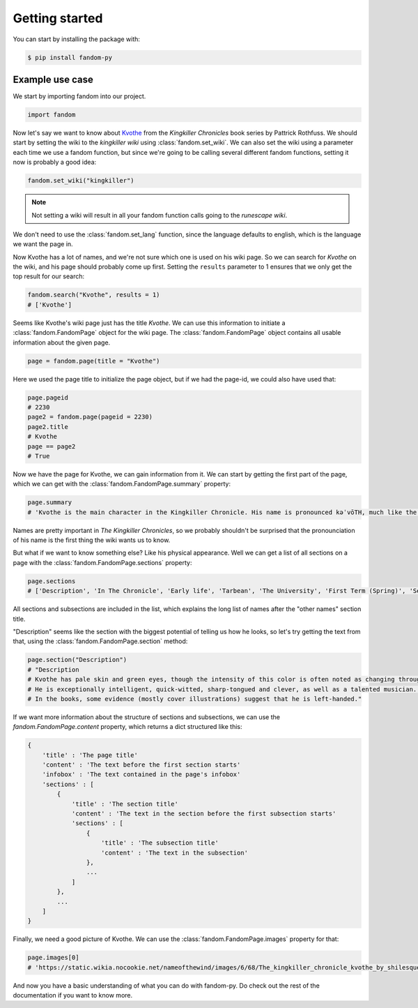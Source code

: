 Getting started
===============

You can start by installing the package with:

.. code-block::

    $ pip install fandom-py


Example use case
----------------

We start by importing fandom into our project.

.. code-block:: python

    import fandom

Now let's say we want to know about `Kvothe`_ from the *Kingkiller Chronicles* book series by Pattrick Rothfuss. We should start by setting the wiki to the *kingkiller wiki* using :class:`fandom.set_wiki`. We can also set the wiki using a parameter each time we use a fandom function, but since we're going to be calling several different fandom functions, setting it now is probably a good idea:

.. code-block:: python

    fandom.set_wiki("kingkiller")

.. note::

    Not setting a wiki will result in all your fandom function calls going to the *runescape wiki*.

We don't need to use the :class:`fandom.set_lang` function, since the language defaults to english, which is the language we want the page in.

Now Kvothe has a lot of names, and we're not sure which one is used on his wiki page. So we can search for *Kvothe* on the wiki, and his page should probably come up first. Setting the ``results`` parameter to 1 ensures that we only get the top result for our search:

.. code-block:: python

    fandom.search("Kvothe", results = 1)
    # ['Kvothe']

Seems like Kvothe's wiki page just has the title *Kvothe*. We can use this information to initiate a :class:`fandom.FandomPage` object for the wiki page. The :class:`fandom.FandomPage` object contains all usable information about the given page.

.. code-block:: python

    page = fandom.page(title = "Kvothe")

Here we used the page title to initialize the page object, but if we had the page-id, we could also have used that:

.. code-block:: python

    page.pageid
    # 2230
    page2 = fandom.page(pageid = 2230)
    page2.title
    # Kvothe
    page == page2
    # True

Now we have the page for Kvothe, we can gain information from it. We can start by getting the first part of the page, which we can get with the :class:`fandom.FandomPage.summary` property:

.. code-block:: python

    page.summary
    # 'Kvothe is the main character in the Kingkiller Chronicle. His name is pronounced kəˈvōTH, much like the word quoth but beginning the same as the Yiddish term "Kvetch." '

Names are pretty important in *The Kingkiller Chronicles*, so we probably shouldn't be surprised that the pronounciation of his name is the first thing the wiki wants us to know.

But what if we want to know something else? Like his physical appearance. Well we can get a list of all sections on a page with the :class:`fandom.FandomPage.sections` property:

.. code-block:: python

    page.sections
    # ['Description', 'In The Chronicle', 'Early life', 'Tarbean', 'The University', 'First Term (Spring)', 'Second Term (Summer)', 'Third Term (Fall)', 'Fourth Term (Fall)', 'Vintas', 'The Faen Realm', 'Ademre', 'Return to the University', 'Fifth Term (Winter)', 'Sixth Term (Spring)', 'Seventh Term (Summer)', 'The present', 'Other Names', 'Kote', 'Reshi', 'Maedre', 'Dulator', 'Shadicar', 'Lightfinger', 'Six-String', 'Kvothe the Bloodless', 'Kvothe the Arcane', 'Kvothe Kingkiller', 'Speculation', 'Naming', 'Identity', 'Rings', 'Kvothe and Kote', 'Fan arts', 'References']

All sections and subsections are included in the list, which explains the long list of names after the "other names" section title.

"Description" seems like the section with the biggest potential of telling us how he looks, so let's try getting the text from that, using the :class:`fandom.FandomPage.section` method:

.. code-block:: python

    page.section("Description")
    # "Description
    # Kvothe has pale skin and green eyes, though the intensity of this color is often noted as changing throughout the series. His eyes are similar to the description of his mother's eyes. He has extremely red hair often compared to a flame.
    # He is exceptionally intelligent, quick-witted, sharp-tongued and clever, as well as a talented musician. He is also very curious, a quality that often gets him into trouble. He has a nasty temper, is reckless and often thoughtless.
    # In the books, some evidence (mostly cover illustrations) suggest that he is left-handed."

If we want more information about the structure of sections and subsections, we can use the `fandom.FandomPage.content` property, which returns a dict structured like this:

.. code-block::

    {
        'title' : 'The page title'
        'content' : 'The text before the first section starts'
        'infobox' : 'The text contained in the page's infobox'
        'sections' : [
            {
                'title' : 'The section title'
                'content' : 'The text in the section before the first subsection starts'
                'sections' : [
                    {
                        'title' : 'The subsection title'
                        'content' : 'The text in the subsection'
                    },
                    ...
                ]
            },
            ...
        ]
    }

Finally, we need a good picture of Kvothe. We can use the :class:`fandom.FandomPage.images` property for that:

.. code-block:: python

    page.images[0]
    # 'https://static.wikia.nocookie.net/nameofthewind/images/6/68/The_kingkiller_chronicle_kvothe_by_shilesque-d8m6yzz.jpg/revision/latest?cb=20190916153424'

And now you have a basic understanding of what you can do with fandom-py. Do check out the rest of the documentation if you want to know more.

.. _Kvothe: https://kingkiller.fandom.com/wiki/Kvothe